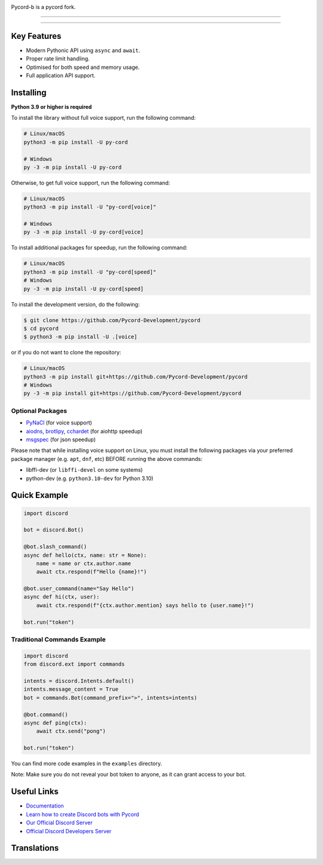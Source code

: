 .. image:: https://raw.githubusercontent.com/Pycord-Development/pycord/master/pycord.png
   :alt: Pycord v3

Pycord-b is a pycord fork.

======

.. image:: https://img.shields.io/pypi/v/py-cord.svg?style=for-the-badge&logo=pypi&color=yellowgreen&logoColor=white
   :target: https://pypi.python.org/pypi/py-cord
   :alt: PyPI version info
.. image:: https://img.shields.io/pypi/pyversions/py-cord.svg?style=for-the-badge&logo=python&logoColor=white
   :target: https://pypi.python.org/pypi/py-cord
   :alt: PyPI supported Python versions
.. image:: https://img.shields.io/pypi/dm/py-cord?color=blueviolet&logo=pypi&logoColor=white&style=for-the-badge
   :target: https://pypi.python.org/pypi/py-cord
   :alt: PyPI downloads
.. image:: https://img.shields.io/github/v/release/Pycord-Development/pycord?include_prereleases&label=Latest%20Release&logo=github&sort=semver&style=for-the-badge&logoColor=white
   :target: https://github.com/Pycord-Development/pycord/releases
   :alt: Latest release

.. image:: https://img.shields.io/discord/881207955029110855?label=discord&style=for-the-badge&logo=discord&color=5865F2&logoColor=white
   :target: https://pycord.dev/discord
   :alt: Discord server invite

.. image:: https://badges.crowdin.net/badge/dark/crowdin-on-light.png
   :target: https://translations.pycord.dev/documentation/?utm_source=badge&utm_medium=referral&utm_campaign=badge-add-on
   :alt: Crowdin | Agile localization for tech companies

======

Key Features
------------

- Modern Pythonic API using ``async`` and ``await``.
- Proper rate limit handling.
- Optimised for both speed and memory usage.
- Full application API support.

Installing
----------

**Python 3.9 or higher is required**

To install the library without full voice support, run the following command:

.. code:: sh

    # Linux/macOS
    python3 -m pip install -U py-cord

    # Windows
    py -3 -m pip install -U py-cord

Otherwise, to get full voice support, run the following command:

.. code:: sh

    # Linux/macOS
    python3 -m pip install -U "py-cord[voice]"

    # Windows
    py -3 -m pip install -U py-cord[voice]

To install additional packages for speedup, run the following command:

.. code:: sh

    # Linux/macOS
    python3 -m pip install -U "py-cord[speed]"
    # Windows
    py -3 -m pip install -U py-cord[speed]


To install the development version, do the following:

.. code:: sh

    $ git clone https://github.com/Pycord-Development/pycord
    $ cd pycord
    $ python3 -m pip install -U .[voice]

or if you do not want to clone the repository:

.. code:: sh

    # Linux/macOS
    python3 -m pip install git+https://github.com/Pycord-Development/pycord
    # Windows
    py -3 -m pip install git+https://github.com/Pycord-Development/pycord


Optional Packages
~~~~~~~~~~~~~~~~~

* `PyNaCl <https://pypi.org/project/PyNaCl/>`__ (for voice support)
* `aiodns <https://pypi.org/project/aiodns/>`__, `brotlipy <https://pypi.org/project/brotlipy/>`__, `cchardet <https://pypi.org/project/cchardet/>`__ (for aiohttp speedup)
* `msgspec <https://pypi.org/project/msgspec/>`__ (for json speedup)

Please note that while installing voice support on Linux, you must install the following packages via your preferred package manager (e.g. ``apt``, ``dnf``, etc) BEFORE running the above commands:

* libffi-dev (or ``libffi-devel`` on some systems)
* python-dev (e.g. ``python3.10-dev`` for Python 3.10)

Quick Example
-------------

.. code:: py

    import discord

    bot = discord.Bot()

    @bot.slash_command()
    async def hello(ctx, name: str = None):
        name = name or ctx.author.name
        await ctx.respond(f"Hello {name}!")

    @bot.user_command(name="Say Hello")
    async def hi(ctx, user):
        await ctx.respond(f"{ctx.author.mention} says hello to {user.name}!")

    bot.run("token")

Traditional Commands Example
~~~~~~~~~~~~~~~~~~~~~~~~~~~~

.. code:: py

    import discord
    from discord.ext import commands

    intents = discord.Intents.default()
    intents.message_content = True
    bot = commands.Bot(command_prefix=">", intents=intents)

    @bot.command()
    async def ping(ctx):
        await ctx.send("pong")

    bot.run("token")

You can find more code examples in the ``examples`` directory.

Note: Make sure you do not reveal your bot token to anyone, as it can grant access to your bot.

Useful Links
------------

- `Documentation <https://docs.pycord.dev/en/master/index.html>`_
- `Learn how to create Discord bots with Pycord <https://guide.pycord.dev>`_
- `Our Official Discord Server <https://pycord.dev/discord>`_
- `Official Discord Developers Server <https://discord.gg/discord-developers>`_

Translations
------------

.. image:: https://badges.awesome-crowdin.com/translation-200034237-5.png
   :alt: Translation Status
